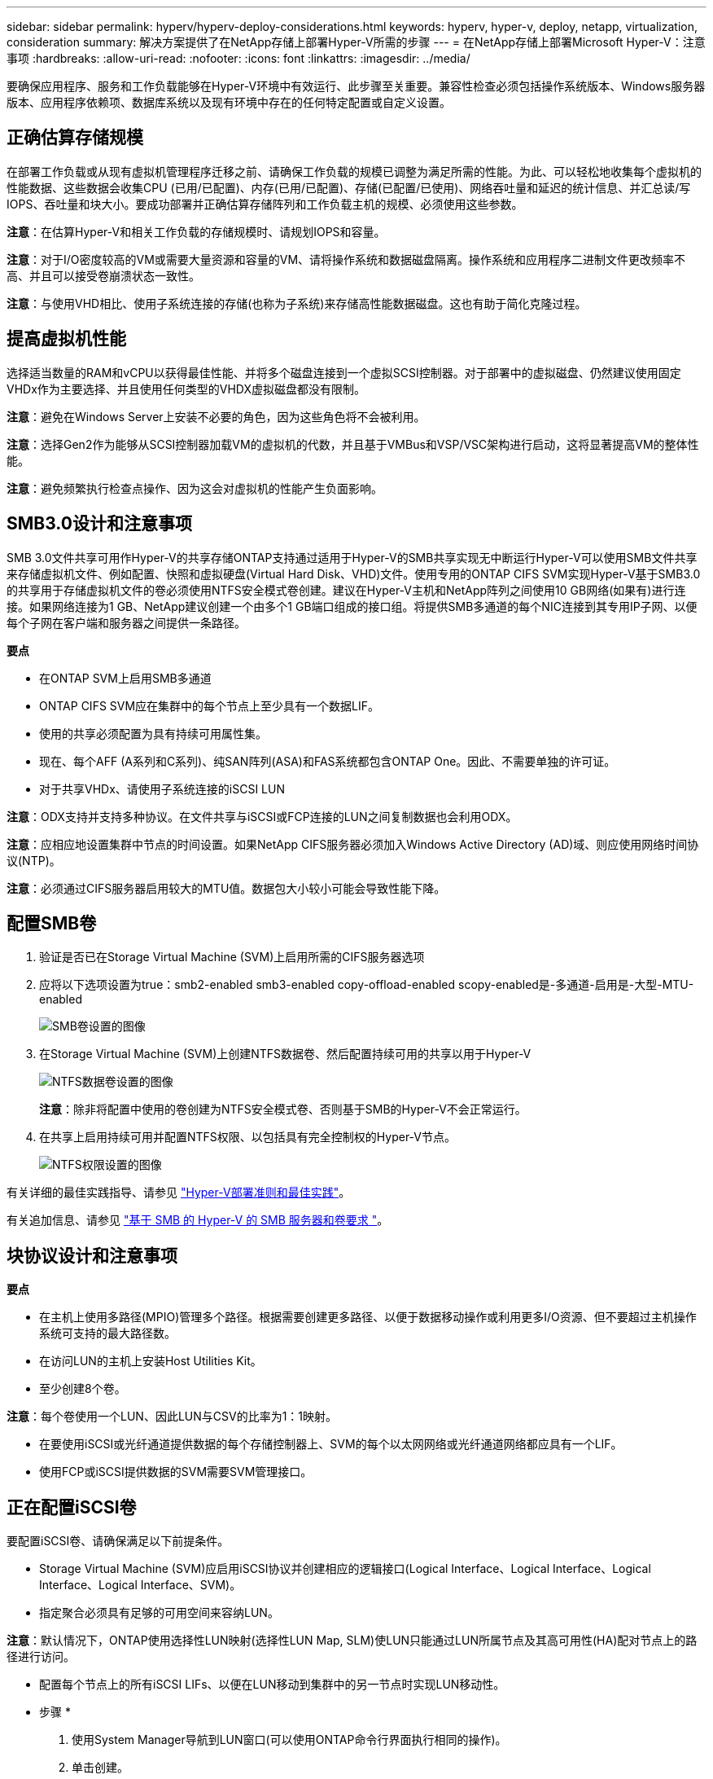 ---
sidebar: sidebar 
permalink: hyperv/hyperv-deploy-considerations.html 
keywords: hyperv, hyper-v, deploy, netapp, virtualization, consideration 
summary: 解决方案提供了在NetApp存储上部署Hyper-V所需的步骤 
---
= 在NetApp存储上部署Microsoft Hyper-V：注意事项
:hardbreaks:
:allow-uri-read: 
:nofooter: 
:icons: font
:linkattrs: 
:imagesdir: ../media/


[role="lead"]
要确保应用程序、服务和工作负载能够在Hyper-V环境中有效运行、此步骤至关重要。兼容性检查必须包括操作系统版本、Windows服务器版本、应用程序依赖项、数据库系统以及现有环境中存在的任何特定配置或自定义设置。



== 正确估算存储规模

在部署工作负载或从现有虚拟机管理程序迁移之前、请确保工作负载的规模已调整为满足所需的性能。为此、可以轻松地收集每个虚拟机的性能数据、这些数据会收集CPU (已用/已配置)、内存(已用/已配置)、存储(已配置/已使用)、网络吞吐量和延迟的统计信息、并汇总读/写IOPS、吞吐量和块大小。要成功部署并正确估算存储阵列和工作负载主机的规模、必须使用这些参数。

*注意*：在估算Hyper-V和相关工作负载的存储规模时、请规划IOPS和容量。

*注意*：对于I/O密度较高的VM或需要大量资源和容量的VM、请将操作系统和数据磁盘隔离。操作系统和应用程序二进制文件更改频率不高、并且可以接受卷崩溃状态一致性。

*注意*：与使用VHD相比、使用子系统连接的存储(也称为子系统)来存储高性能数据磁盘。这也有助于简化克隆过程。



== 提高虚拟机性能

选择适当数量的RAM和vCPU以获得最佳性能、并将多个磁盘连接到一个虚拟SCSI控制器。对于部署中的虚拟磁盘、仍然建议使用固定VHDx作为主要选择、并且使用任何类型的VHDX虚拟磁盘都没有限制。

*注意*：避免在Windows Server上安装不必要的角色，因为这些角色将不会被利用。

*注意*：选择Gen2作为能够从SCSI控制器加载VM的虚拟机的代数，并且基于VMBus和VSP/VSC架构进行启动，这将显著提高VM的整体性能。

*注意*：避免频繁执行检查点操作、因为这会对虚拟机的性能产生负面影响。



== SMB3.0设计和注意事项

SMB 3.0文件共享可用作Hyper-V的共享存储ONTAP支持通过适用于Hyper-V的SMB共享实现无中断运行Hyper-V可以使用SMB文件共享来存储虚拟机文件、例如配置、快照和虚拟硬盘(Virtual Hard Disk、VHD)文件。使用专用的ONTAP CIFS SVM实现Hyper-V基于SMB3.0的共享用于存储虚拟机文件的卷必须使用NTFS安全模式卷创建。建议在Hyper-V主机和NetApp阵列之间使用10 GB网络(如果有)进行连接。如果网络连接为1 GB、NetApp建议创建一个由多个1 GB端口组成的接口组。将提供SMB多通道的每个NIC连接到其专用IP子网、以便每个子网在客户端和服务器之间提供一条路径。

*要点*

* 在ONTAP SVM上启用SMB多通道
* ONTAP CIFS SVM应在集群中的每个节点上至少具有一个数据LIF。
* 使用的共享必须配置为具有持续可用属性集。
* 现在、每个AFF (A系列和C系列)、纯SAN阵列(ASA)和FAS系统都包含ONTAP One。因此、不需要单独的许可证。
* 对于共享VHDx、请使用子系统连接的iSCSI LUN


*注意*：ODX支持并支持多种协议。在文件共享与iSCSI或FCP连接的LUN之间复制数据也会利用ODX。

*注意*：应相应地设置集群中节点的时间设置。如果NetApp CIFS服务器必须加入Windows Active Directory (AD)域、则应使用网络时间协议(NTP)。

*注意*：必须通过CIFS服务器启用较大的MTU值。数据包大小较小可能会导致性能下降。



== 配置SMB卷

. 验证是否已在Storage Virtual Machine (SVM)上启用所需的CIFS服务器选项
. 应将以下选项设置为true：smb2-enabled smb3-enabled copy-offload-enabled scopy-enabled是-多通道-启用是-大型-MTU-enabled
+
image:hyperv-deploy-image03.png["SMB卷设置的图像"]

. 在Storage Virtual Machine (SVM)上创建NTFS数据卷、然后配置持续可用的共享以用于Hyper-V
+
image:hyperv-deploy-image04.png["NTFS数据卷设置的图像"]

+
*注意*：除非将配置中使用的卷创建为NTFS安全模式卷、否则基于SMB的Hyper-V不会正常运行。

. 在共享上启用持续可用并配置NTFS权限、以包括具有完全控制权的Hyper-V节点。
+
image:hyperv-deploy-image05.png["NTFS权限设置的图像"]



有关详细的最佳实践指导、请参见 link:https://docs.netapp.com/us-en/ontap-apps-dbs/microsoft/win_overview.html["Hyper-V部署准则和最佳实践"]。

有关追加信息、请参见 link:https://docs.netapp.com/us-en/ontap/smb-hyper-v-sql/server-volume-requirements-hyper-v-concept.html["基于 SMB 的 Hyper-V 的 SMB 服务器和卷要求
"]。



== 块协议设计和注意事项

*要点*

* 在主机上使用多路径(MPIO)管理多个路径。根据需要创建更多路径、以便于数据移动操作或利用更多I/O资源、但不要超过主机操作系统可支持的最大路径数。
* 在访问LUN的主机上安装Host Utilities Kit。
* 至少创建8个卷。


*注意*：每个卷使用一个LUN、因此LUN与CSV的比率为1：1映射。

* 在要使用iSCSI或光纤通道提供数据的每个存储控制器上、SVM的每个以太网网络或光纤通道网络都应具有一个LIF。
* 使用FCP或iSCSI提供数据的SVM需要SVM管理接口。




== 正在配置iSCSI卷

要配置iSCSI卷、请确保满足以下前提条件。

* Storage Virtual Machine (SVM)应启用iSCSI协议并创建相应的逻辑接口(Logical Interface、Logical Interface、Logical Interface、Logical Interface、SVM)。
* 指定聚合必须具有足够的可用空间来容纳LUN。


*注意*：默认情况下，ONTAP使用选择性LUN映射(选择性LUN Map, SLM)使LUN只能通过LUN所属节点及其高可用性(HA)配对节点上的路径进行访问。

* 配置每个节点上的所有iSCSI LIFs、以便在LUN移动到集群中的另一节点时实现LUN移动性。


* 步骤 *

. 使用System Manager导航到LUN窗口(可以使用ONTAP命令行界面执行相同的操作)。
. 单击创建。
. 浏览并选择要在其中创建LUN的指定SVM、此时将显示创建LUN向导。
. 在常规属性页面上、为包含Hyper-V虚拟机虚拟硬盘(Virtual Hard Disk、VHD)的LUN选择Hyper-V。
+
image:hyperv-deploy-image06.png["用于创建Hyper-V LUN的\"General Properties\"(常规属性)页面的图像"]

. <单击更多选项>在"LUN Container"页面上、选择现有FlexVol卷、否则将创建新卷。
. <单击更多选项>在启动程序映射页面上、单击添加启动程序组、在常规选项卡上输入所需信息、然后在启动程序选项卡上输入主机的iSCSI启动程序节点名称。
. 确认详细信息、然后单击完成以完成向导。


创建LUN后、转到故障转移集群管理器。要将磁盘添加到CSV、必须将该磁盘添加到集群的可用存储组(如果尚未添加)、然后将该磁盘添加到集群上的CSV。

*注意*：在故障转移集群中、CSV功能默认处于启用状态。

*将磁盘添加到可用存储：*

. 在故障转移集群管理器的控制台树中、展开集群名称、然后展开存储。
. 右键单击磁盘、然后选择添加磁盘。此时将显示一个列表、其中显示了可添加以在故障转移集群中使用的磁盘。
. 选择要添加的一个或多个磁盘、然后选择确定。
. 此时、磁盘将分配给可用存储组。
. 完成后、选择刚刚分配给可用存储的磁盘、右键单击所选内容、然后选择添加到集群共享卷。
+
image:hyperv-deploy-image07.png["添加到集群共享卷界面的图像"]

. 磁盘现在已分配给集群中的集群共享卷组。磁盘作为编号卷(挂载点)公开给每个集群节点、位于%SystemDrive%ClusterStorage文件夹下。这些卷将显示在CSVFS文件系统中。


有关追加信息、请参见 link:https://learn.microsoft.com/en-us/windows-server/failover-clustering/failover-cluster-csvs#add-a-disk-to-csv-on-a-failover-cluster["在故障转移集群中使用集群共享卷"]。

*创建高可用性虚拟机：*

要创建高可用性虚拟机、请执行以下步骤：

. 在故障转移集群管理器中、选择或指定所需的集群。确保已展开集群下的控制台树。
. 单击角色。
. 在操作窗格中、单击虚拟机、然后单击新建虚拟机。此时将显示"New Virtual Machine Wizard"(新建虚拟机向导)。单击下一步。
. 在Specify Name and Location页面上、指定虚拟机的名称、例如nimdemO。单击将虚拟机存储在其他位置、然后键入完整路径、或者单击浏览并导航到共享存储。
. 为与物理网络适配器关联的虚拟交换机分配内存并配置网络适配器。
. 在连接虚拟硬盘页面上、单击创建虚拟硬盘。
. 在"Installation Options (安装选项)"页面上、单击"Install an operating system from a boot CD/DVD-ROM (从启动CD/DVD-ROM安装操作系统)"。在介质下、指定介质的位置、然后单击完成。
. 此时将创建虚拟机。然后、故障转移集群管理器中的高可用性向导会自动配置虚拟机以实现高可用性。




== 使用ODX功能快速配置虚拟磁盘

通过ONTAP中的ODX功能、只需复制由ONTAP存储系统托管的主VHDX文件、即可创建主VHDX的副本。由于启用了ODX的副本不会将任何数据放在网络线上、因此复制过程会在NetApp存储端进行、因此速度可以提高多达6到8倍。快速配置的一般注意事项包括存储在文件共享上的主系统已准备好的映像以及由Hyper-V主机启动的常规复制过程。

*注意*：ONTAP支持对SMB和SAN协议使用ODX。

*注意*：要利用Hyper-V中ODX副本卸载直通的使用情形、子操作系统必须支持ODX、并且子操作系统的磁盘必须是SCSI磁盘、并由支持ODX的存储(SMB或SAN)提供后备支持。子操作系统上的 IDE 磁盘不支持 ODX 直通。



== 性能优化

虽然建议的每个CSV的VM数量是主观的、但许多因素决定了可放置在每个CSV或SMB卷上的最佳VM数量。虽然大多数管理员仅考虑容量、但发送到VHDx的并发I/O量是影响整体性能的最关键因素之一。控制性能最简单的方法是、调节每个CSV或共享上放置的虚拟机数量。如果并发虚拟机I/O模式向CSV或共享发送的流量过多、则磁盘队列会填满、并会产生较高的延迟。



== SMB卷和CSV规模估算

确保解决方案具有足够的端到端大小以避免出现瓶颈、在为Hyper-V VM存储创建卷时、最佳实践是创建不超过所需大小的卷。适当的卷规模可防止意外在CSV上放置过多的虚拟机、并降低资源争用的可能性。每个集群共享卷(CSV)都支持一个或多个VM。要放置在CSV上的VM数量取决于工作负载和业务首选项以及如何使用ONTAP存储功能(例如快照和复制)。在大多数部署情形下、将多个VM放置在一个CSV上是一个很好的起点。根据特定使用情形调整此方法、以满足性能和数据保护要求。

由于卷和VHDx大小可以轻松增加、因此、如果虚拟机需要额外容量、则不必将CSV的大小设置为大于所需大小。可以使用Diskpart扩展CSV大小、或者更简单的方法是创建新的CSV并将所需的VM迁移到新的CSV。为了获得最佳性能、最佳做法是增加CSV数量、而不是作为临时措施增加其大小。



== migration

在当前市场条件下、最常见的使用情形之一是迁移。客户可以使用VMM Fabric或其他第三方迁移工具来迁移VM。这些工具使用主机级副本将数据从源平台移动到目标平台、这可能会非常耗时、具体取决于迁移范围内的虚拟机数量。

与使用基于主机的迁移过程相比、在这种情况下使用ONTAP可以加快迁移速度。ONTAP还支持将虚拟机从一个虚拟机管理程序快速迁移到另一个虚拟机管理程序(此处为ESXi到Hyper-V)。在NetApp存储上、任何大小的VMDK都可以在几秒钟内转换为VHDx。这就是我们的PowerShell方式—它利用NetApp FlexClone®技术快速转换VM硬盘。它还负责创建和配置目标和目标VM。

此过程有助于最大限度地减少停机时间并提高业务效率。此外、它还可以降低许可成本、减少受制于单个供应商的情况、从而提供丰富的选择和灵活性。对于希望优化VM许可成本并扩展IT预算的组织来说、这一点也非常有用。

以下视频介绍了将虚拟机从VMware ESX迁移到Hyper-V的过程

.从ESX到Hyper-V的零接触迁移
video::f4bd0e96-9517-465a-be53-b16d00e305fe[panopto]
有关使用FlexClone和PowerShell进行迁移的追加信息、请参见 link:hyperv-deploy-script.html["用于迁移的PowerShell脚本"]。

